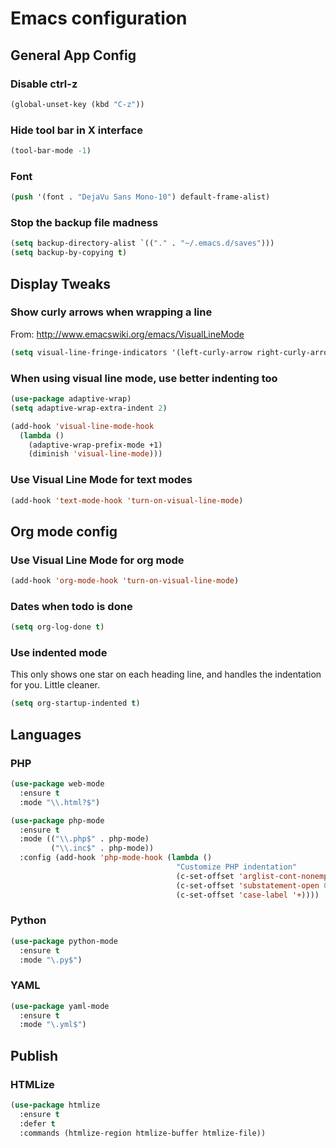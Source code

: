 #+STARTUP: indent

* Emacs configuration
 
** General App Config
*** Disable ctrl-z
#+BEGIN_SRC emacs-lisp
  (global-unset-key (kbd "C-z"))
#+END_SRC
*** Hide tool bar in X interface
#+BEGIN_SRC emacs-lisp
  (tool-bar-mode -1)
#+END_SRC
*** Font
#+BEGIN_SRC emacs-lisp
  (push '(font . "DejaVu Sans Mono-10") default-frame-alist)
#+END_SRC
*** Stop the backup file madness
#+BEGIN_SRC emacs-lisp
  (setq backup-directory-alist `(("." . "~/.emacs.d/saves")))
  (setq backup-by-copying t)
#+END_SRC

** Display Tweaks
*** Show curly arrows when wrapping a line
From: http://www.emacswiki.org/emacs/VisualLineMode
#+BEGIN_SRC emacs-lisp
  (setq visual-line-fringe-indicators '(left-curly-arrow right-curly-arrow))
#+END_SRC
*** When using visual line mode, use better indenting too
#+BEGIN_SRC emacs-lisp
  (use-package adaptive-wrap)
  (setq adaptive-wrap-extra-indent 2)

  (add-hook 'visual-line-mode-hook
    (lambda ()
      (adaptive-wrap-prefix-mode +1)
      (diminish 'visual-line-mode)))
#+END_SRC
*** Use Visual Line Mode for text modes
#+BEGIN_SRC emacs-lisp
  (add-hook 'text-mode-hook 'turn-on-visual-line-mode)
#+END_SRC

** Org mode config
*** Use Visual Line Mode for org mode
#+BEGIN_SRC emacs-lisp
  (add-hook 'org-mode-hook 'turn-on-visual-line-mode)
#+END_SRC
*** Dates when todo is done
#+BEGIN_SRC emacs-lisp
  (setq org-log-done t)
#+END_SRC
*** Use indented mode
This only shows one star on each heading line, and handles the indentation for you. Little cleaner.
#+BEGIN_SRC emacs-lisp
  (setq org-startup-indented t)
#+END_SRC

** Languages
*** PHP
#+BEGIN_SRC emacs-lisp
  (use-package web-mode
    :ensure t
    :mode "\\.html?$")

  (use-package php-mode
    :ensure t
    :mode (("\\.php$" . php-mode)
           ("\\.inc$" . php-mode))
    :config (add-hook 'php-mode-hook (lambda ()
                                       "Customize PHP indentation"
                                       (c-set-offset 'arglist-cont-nonempty 'c-lineup-arglist)
                                       (c-set-offset 'substatement-open 0)
                                       (c-set-offset 'case-label '+))))
#+END_SRC
*** Python
#+BEGIN_SRC emacs-lisp
  (use-package python-mode
    :ensure t
    :mode "\.py$")
#+END_SRC
*** YAML
#+BEGIN_SRC emacs-lisp
  (use-package yaml-mode
    :ensure t
    :mode "\.yml$")
#+END_SRC
** Publish
*** HTMLize
#+BEGIN_SRC emacs-lisp
  (use-package htmlize
    :ensure t
    :defer t
    :commands (htmlize-region htmlize-buffer htmlize-file))
#+END_SRC

